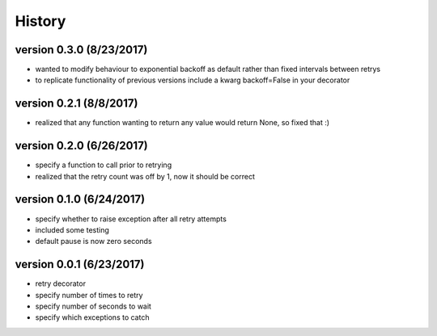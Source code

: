 -------
History
-------

version 0.3.0 (8/23/2017)
-------------------------

- wanted to modify behaviour to exponential backoff as default rather than fixed intervals between retrys
- to replicate functionality of previous versions include a kwarg backoff=False in your decorator

version 0.2.1 (8/8/2017)
------------------------

- realized that any function wanting to return any value would return None, so fixed that :)

version 0.2.0 (6/26/2017)
-------------------------

- specify a function to call prior to retrying
- realized that the retry count was off by 1, now it should be correct

version 0.1.0 (6/24/2017)
-------------------------

- specify whether to raise exception after all retry attempts
- included some testing
- default pause is now zero seconds

version 0.0.1 (6/23/2017)
-------------------------

- retry decorator
- specify number of times to retry
- specify number of seconds to wait
- specify which exceptions to catch